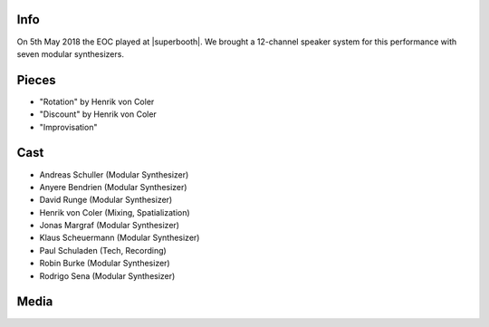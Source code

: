 .. title: SuperBooth 2018
.. slug: superbooth-2018
.. date: 2019-04-21 14:15:11 UTC+02:00
.. tags: 
.. category: 
.. link: 
.. description: 
.. type: text

Info
####

On 5th May 2018 the EOC played at |superbooth|. We brought a 12-channel speaker
system for this performance with seven modular synthesizers.

Pieces
######

* "Rotation" by Henrik von Coler
* "Discount" by Henrik von Coler
* "Improvisation"

Cast
####

* Andreas Schuller (Modular Synthesizer)
* Anyere Bendrien (Modular Synthesizer)
* David Runge (Modular Synthesizer)
* Henrik von Coler (Mixing, Spatialization)
* Jonas Margraf (Modular Synthesizer)
* Klaus Scheuermann (Modular Synthesizer)
* Paul Schuladen (Tech, Recording)
* Robin Burke (Modular Synthesizer)
* Rodrigo Sena (Modular Synthesizer)

Media
#####

.. |superbooth| raw:: html

  <a href="https://2018.superbooth.com/en/" target="_blank">SuperBooth 2018</a>

